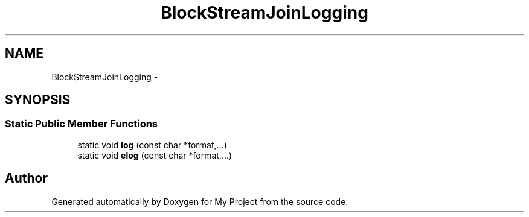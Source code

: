 .TH "BlockStreamJoinLogging" 3 "Fri Oct 9 2015" "My Project" \" -*- nroff -*-
.ad l
.nh
.SH NAME
BlockStreamJoinLogging \- 
.SH SYNOPSIS
.br
.PP
.SS "Static Public Member Functions"

.in +1c
.ti -1c
.RI "static void \fBlog\fP (const char *format,\&.\&.\&.)"
.br
.ti -1c
.RI "static void \fBelog\fP (const char *format,\&.\&.\&.)"
.br
.in -1c

.SH "Author"
.PP 
Generated automatically by Doxygen for My Project from the source code\&.
